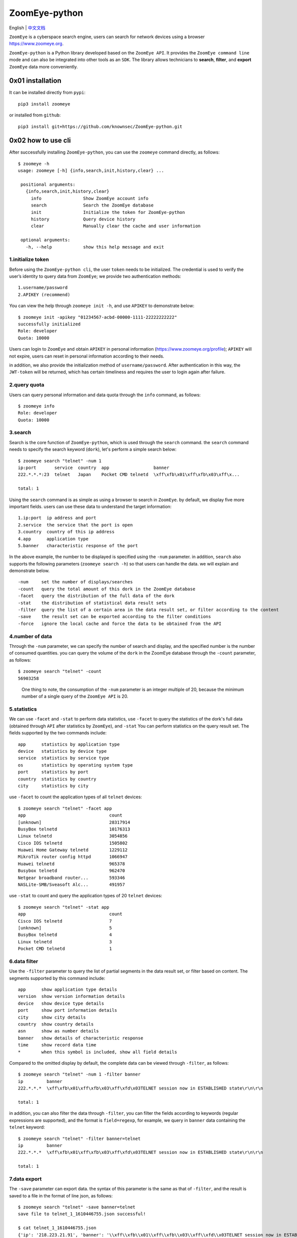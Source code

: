 ZoomEye-python
--------------
English | `中文文档 <docs/README_CN.md>`_

``ZoomEye`` is a cyberspace search engine, users can search for
network devices using a browser https://www.zoomeye.org.

``ZoomEye-python`` is a Python library developed based on the
``ZoomEye API``. It provides the ``ZoomEye command line`` mode and can
also be integrated into other tools as an ``SDK``. The library allows
technicians to **search**, **filter**, and **export** ``ZoomEye`` data
more conveniently.



0x01 installation
~~~~~~~~~~~~~~~~~

It can be installed directly from ``pypi``:

::

   pip3 install zoomeye

or installed from ``github``:

::

   pip3 install git+https://github.com/knownsec/ZoomEye-python.git

0x02 how to use cli
~~~~~~~~~~~~~~~~~~~

After successfully installing ``ZoomEye-python``, you can use the
``zoomeye`` command directly, as follows:

::

   $ zoomeye -h
   usage: zoomeye [-h] {info,search,init,history,clear} ...

    positional arguments:
      {info,search,init,history,clear}
        info                Show ZoomEye account info
        search              Search the ZoomEye database
        init                Initialize the token for ZoomEye-python
        history             Query device history
        clear               Manually clear the cache and user information

    optional arguments:
      -h, --help            show this help message and exit

1.initialize token
^^^^^^^^^^^^^^^^^^

Before using the ``ZoomEye-python cli``, the user ``token`` needs to be
initialized. The credential is used to verify the user’s identity to
query data from ``ZoomEye``; we provide two authentication methods:

::

   1.username/password
   2.APIKEY (recommend)

You can view the help through ``zoomeye init -h``, and use ``APIKEY`` to
demonstrate below:

::

   $ zoomeye init -apikey "01234567-acbd-00000-1111-22222222222"
   successfully initialized
   Role: developer
   Quota: 10000

Users can login to ``ZoomEye`` and obtain ``APIKEY`` in personal
information (https://www.zoomeye.org/profile); ``APIKEY`` will not
expire, users can reset in personal information according to their
needs.

in addition, we also provide the initialization method of
``username/password``. After authentication in this way, the
``JWT-token`` will be returned, which has certain timeliness and
requires the user to login again after failure.

2.query quota
^^^^^^^^^^^^^

Users can query personal information and data quota through the ``info``
command, as follows:

::

   $ zoomeye info
   Role: developer
   Quota: 10000

3.search
^^^^^^^^

Search is the core function of ``ZoomEye-python``, which is used through
the ``search`` command. the ``search`` command needs to specify the
search keyword (``dork``), let's perform a simple search below:

::

   $ zoomeye search "telnet" -num 1
   ip:port       service  country  app                 banner                        
   222.*.*.*:23  telnet   Japan    Pocket CMD telnetd  \xff\xfb\x01\xff\xfb\x03\xff\x...

   total: 1

Using the ``search`` command is as simple as using a browser to search
in ``ZoomEye``. by default, we display five more important fields. users
can use these data to understand the target information:

::

   1.ip:port  ip address and port
   2.service  the service that the port is open
   3.country  country of this ip address
   4.app      application type
   5.banner   characteristic response of the port

In the above example, the number to be displayed is specified using the
``-num`` parameter. in addition, ``search`` also supports the following
parameters (``zoomeye search -h``) so that users can handle the data. we
will explain and demonstrate below.

::

   -num     set the number of displays/searches
   -count   query the total amount of this dork in the ZoomEye database
   -facet   query the distribution of the full data of the dork
   -stat    the distribution of statistical data result sets
   -filter  query the list of a certain area in the data result set, or filter according to the content
   -save    the result set can be exported according to the filter conditions
   -force   ignore the local cache and force the data to be obtained from the API

4.number of data
^^^^^^^^^^^^^^^^

Through the ``-num`` parameter, we can specify the number of search and
display, and the specified number is the number of consumed quantities.
you can query the volume of the ``dork`` in the ZoomEye database through
the ``-count`` parameter, as follows:

::

   $ zoomeye search "telnet" -count
   56903258

..

   One thing to note, the consumption of the ``-num`` parameter is an
   integer multiple of 20, because the minimum number of a single query
   of the ``ZoomEye API`` is 20.

5.statistics
^^^^^^^^^^^^

We can use ``-facet`` and ``-stat`` to perform data statistics, use
``-facet`` to query the statistics of the dork's full data (obtained
through ``API`` after statistics by ``ZoomEye``), and ``-stat`` You can
perform statistics on the query result set. The fields supported by the
two commands include:

::

   app      statistics by application type
   device   statistics by device type
   service  statistics by service type
   os       statistics by operating system type
   port     statistics by port
   country  statistics by country
   city     statistics by city

use ``-facet`` to count the application types of all ``telnet`` devices:

::

   $ zoomeye search "telnet" -facet app
   app                                count
   [unknown]                          28317914
   BusyBox telnetd                    10176313
   Linux telnetd                      3054856
   Cisco IOS telnetd                  1505802
   Huawei Home Gateway telnetd        1229112
   MikroTik router config httpd       1066947
   Huawei telnetd                     965378
   Busybox telnetd                    962470
   Netgear broadband router...        593346
   NASLite-SMB/Sveasoft Alc...        491957

use ``-stat`` to count and query the application types of 20 ``telnet``
devices:

::

   $ zoomeye search "telnet" -stat app
   app                                count               
   Cisco IOS telnetd                  7
   [unknown]                          5
   BusyBox telnetd                    4
   Linux telnetd                      3
   Pocket CMD telnetd                 1


6.data filter
^^^^^^^^^^^^^

Use the ``-filter`` parameter to query the list of partial segments in
the data result set, or filter based on content. The segments supported
by this command include:

::

   app      show application type details
   version  show version information details
   device   show device type details
   port     show port information details
   city     show city details
   country  show country details
   asn      show as number details
   banner   show details of characteristic response
   time     show record data time
   *        when this symbol is included, show all field details

Compared to the omitted display by default, the complete data can be
viewed through ``-filter``, as follows:

::

   $ zoomeye search "telnet" -num 1 -filter banner
   ip         banner                        
   222.*.*.*  \xff\xfb\x01\xff\xfb\x03\xff\xfd\x03TELNET session now in ESTABLISHED state\r\n\r\n

   total: 1

in addition, you can also filter the data through ``-filter``, you can
filter the fields according to keywords (regular expressions are
supported), and the format is ``field=regexp``, for example, we query in
``banner`` data containing the ``telnet`` keyword:

::

   $ zoomeye search "telnet" -filter banner=telnet
   ip         banner                        
   222.*.*.*  \xff\xfb\x01\xff\xfb\x03\xff\xfd\x03TELNET session now in ESTABLISHED state\r\n\r\n

   total: 1


7.data export
^^^^^^^^^^^^^

The ``-save`` parameter can export data. the syntax of this parameter is
the same as that of ``-filter``, and the result is saved to a file in
the format of line json, as follows:

::

   $ zoomeye search "telnet" -save banner=telnet
   save file to telnet_1_1610446755.json successful!

   $ cat telnet_1_1610446755.json
   {'ip': '218.223.21.91', 'banner': '\\xff\\xfb\\x01\\xff\\xfb\\x03\\xff\\xfd\\x03TELNET session now in ESTABLISHED state\\r\\n\\r\\n'}

..

   if you use ``-save`` without any parameters, the query result will be
   saved as a file according to the json format of ``ZoomEye API``. this
   method is generally used to integrate data while retaining metadata;
   the file can be as input, it is parsed and processed again through
   ``cli``, such as ``zoomeye search "xxxxx.json"``.


8.graphical data
^^^^^^^^^^^^^^^^

The ``-figure`` parameter is a data visualization parameter. This parameter provides two display methods: ``pie (pie chart)`` and ``hist (histogram)``. The data will still be displayed without specifying it. When ``-figure`` is specified , Only graphics will be displayed. The pie chart is as follows:

.. figure:: https://raw.githubusercontent.com/knownsec/ZoomEye-python/master/images/image-20210205004653480.png
    :width: 500px

.. figure:: https://raw.githubusercontent.com/knownsec/ZoomEye-python/master/images/image-20210205005016399.png
    :width: 500px

The histogram is as follows:

.. figure:: https://raw.githubusercontent.com/knownsec/ZoomEye-python/master/images/image-20210205004806739.png
    :width: 500px

.. figure:: https://raw.githubusercontent.com/knownsec/ZoomEye-python/master/images/image-20210205005117712.png
    :width: 500px


9. IP history
^^^^^^^^^^^^^

``ZoomEye-python`` provides the function of querying IP historical device data. Use the command ``history [ip]`` to query the historical data of IP devices. The usage is as follows:

::

    $zoomeye history "207.xx.xx.13" -num 1
    207.xx.xx.13
    Hostnames:                    [unknown]
    Country:                      United States
    City:                         Lake Charles
    Organization:                 fulair.com
    Lastupdated:                  2021-02-18T03:44:06
    Number of open ports:         1
    Number of historical probes:  1

    timestamp                  port/service               app                        raw_data
    2021-02-18 03:44:06        80/http                    Apache httpd               HTTP/1.0 301 Moved Permanently...



By default, five fields are shown to users:

::

    1. time     recorded time
    2. service  open service
    3. port     port
    4. app      web application
    5. raw      fingerprint information


Use ``zoomeye history -h`` to view the parameters provided by ``history``.

::

    $zoomeye history -h

    usage: zoomeye history [-h] [-filter filed=regexp] [-force] ip

    positional arguments:
      ip                    search historical device IP

    optional arguments:
      -h, --help            show this help message and exit
      -filter filed=regexp  filter data and print raw data detail. field:
                            [time,port,service,app,raw]
      -force                ignore the local cache and force the data to be
                            obtained from the API

The following is a demonstration of ``-filter``:


::

    $zoomeye history "207.xx.xx.13" -filter "time=^2019-08,port,service"
    207.xx.xx.13
    Hostnames:                    [unknown]
    Country:                      United States
    City:                         Lake Charles
    Organization:                 fulair.com
    Lastupdated:                  2019-08-16T10:53:46
    Number of open ports:         3
    Number of historical probes:  3

    time                       port                       service
    2019-08-16 10:53:46        389                        ldap
    2019-08-08 23:32:30        22                         ssh
    2019-08-03 01:55:59        80                         http


The `-filter` parameter supports the filtering of the following five fields:

::

    1.time      scan time
    2.port      port information
    3.service   open service
    4.app       web application
    5.raw       original fingerprint information
    *           when this symbol is included, show all field details


A display of the ``id`` field is added during the display. ``id`` is the serial number. For the convenience of viewing, it cannot be used as a filtered field.

..

    Note: At present, only the above five fields are allowed to filter.

    The user quota will also be consumed when using the ``history`` command. The user quota will be deducted for the number of pieces of data returned in the ``history`` command. For example: IP "8.8.8.8" has a total of ``944`` historical records, and the user quota of ``944`` is deducted for one query.

10.cleanup function
^^^^^^^^^^^^^^^^^^^^

Users search for a large amount of data every day, which causes the storage space occupied by the cache folder to gradually increase; if users use ``ZoomEye-python`` on a public server, it may cause their own ``API KEY`` and ``ACCESS TOKEN`` to leak .
For this reason, ``ZoomEye-python`` provides the clear command ``zoomeye clear``, which can clear the cached data and user configuration. The usage is as follows:

::

    $zoomeye clear -h
    usage: zoomeye clear [-h] [-setting] [-cache]

    optional arguments:
      -h, --help  show this help message and exit
      -setting    clear user api key and access token
      -cache      clear local cache file


11.data cache
^^^^^^^^^^^^^

``ZoomEye-python`` provides a caching in ``cli`` mode, which is located
under ``~/.config/zoomeye/cache`` to save user quota as much as
possible; the data set that the user has queried will be cached locally
for 5 days. when users query the same data set, quotas are not consumed.


0x03 video
~~~~~~~~~~

`ZoomEye-python is demonstrated under Windows, Mac, Linux, FreeBSD
<https://weibo.com/tv/show/1034:4597603044884556?from=old_pc_videoshow>`_

|asciicast|

0x04 use SDK
~~~~~~~~~~~~

.. _initialize-token-1:

1.initialize token
^^^^^^^^^^^^^^^^^^

Similarly, the SDK also supports two authentication methods,
``username/password`` and ``APIKEY``, as follows:

**1.user/pass**

.. code:: python

   from zoomeye.sdk import ZoomEye

   zm = ZoomEye(username="username", password="password")

**2.APIKEY**

.. code:: python

   from zoomeye.sdk import ZoomEye

   zm = ZoomEye(api_key="01234567-acbd-00000-1111-22222222222")

2.SDK API
^^^^^^^^^

The following are the interfaces and instructions provided by the SDK:

::

   1.login()
     use username/password or APIKEY for authentication
   2.dork_search(dork, page=0, resource="host", facets=None)
     search the data of the specified page according to dork
   3.multi_page_search(dork, page=1, resource="host", facets=None)
     search multiple pages of data according to dork
   4.resources_info()
     get current user information
   5.show_count()
     get the number of all matching results under the current dork
   6.dork_filter(keys)
     extract the data of the specified field from the search results
   7.get_facet()
     get statistical results of all data from search results
   8.history_ip(ip)
     query historical data information of an ip
   9.show_site_ip(data)
     traverse the web-search result set, and output the domain name and ip address
   10.show_ip_port(data)
     traverse the host-search result set and output the ip address and port

3.SDK example
^^^^^^^^^^^^^

.. code:: python

   $ python3
   >>> import zoomeye.sdk as zoomeye
   >>> dir(zoomeye)
   ['ZoomEye', 'ZoomEyeDict', '__builtins__', '__cached__', '__doc__',
   '__file__', '__loader__', '__name__', '__package__', '__spec__',
   'fields_tables_host', 'fields_tables_web', 'getpass', 'requests',
   'show_ip_port', 'show_site_ip', 'zoomeye_api_test']
   >>> # Use username and password to login
   >>> zm = zoomeye.ZoomEye()
   >>> zm.username = 'username@zoomeye.org'
   >>> zm.password = 'password'
   >>> print(zm.login())
   ....JIUzI1NiIsInR5cCI6IkpXVCJ9.....
   >>> data = zm.dork_search('apache country:cn')
   >>> zoomeye.show_site_ip(data)
   213.***.***.46.rev.vo***one.pt ['46.***.***.213']
   me*****on.o****e.net.pg ['203.***.***.114']
   soft********63221110.b***c.net ['126.***.***.110']
   soft********26216022.b***c.net ['126.***.***.22']
   soft********5084068.b***c.net ['126.***.***.68']
   soft********11180040.b***c.net ['126.***.***.40']
   ...

.. _search-1:

4.search
^^^^^^^^

As in the above example, we use ``dork_search()`` to search, and we can
also set the ``facets`` parameter to obtain the aggregated statistical
results of the full data of the dork. for the fields supported by
``facets``, please refer to **2.use cli - 5.statistics**. as follows:

.. code:: python

   >>> data = zm.dork_search('telnet', facets='app')
   >>> zm.get_facet()
   {'product': [{'name': '', 'count': 28323128}, {'name': 'BusyBox telnetd', 'count': 10180912}, {'name': 'Linux telnetd', ......

..

   ``multi_page_search()`` can also search. use this function when you
   need to obtain a large amount of data, where the ``page`` field
   indicates how many pages of data are obtained; and ``dork_search()``
   only obtains the data of a specified page.

.. _data-filter-1:

5.data filter
^^^^^^^^^^^^^

the ``dork_filter()`` function is provided in the SDK, we can filter the
data more conveniently and extract the specified data fields as follows:

.. code:: python

   >>> data = zm.dork_search("telnet")
   >>> zm.dork_filter("ip,port")
   [['180.*.*.166', 5357], ['180.*.*.6', 5357], ......

..

   since the fields returned by ``web-search`` and ``host-search``
   interfaces are different, you need to fill in the correct fields when
   filtering. the fields included in ``web-search``: app / headers /
   keywords / title / ip / site / city / country the fields included in
   ``host-search``: app / version / device / ip / port / hostname / city
   / country / asn / banner


0x05 contributions
~~~~~~~~~~~~~~~~~~

| `r0oike@knownsec 404 <https://github.com/r0oike>`__
| `0x7F@knownsec 404 <https://github.com/0x7Fancy>`__
| `fenix@knownsec 404 <https://github.com/13ph03nix>`__
| `dawu@knownsec 404 <https://github.com/d4wu>`__

0x06 issue
~~~~~~~~~~

| **1.The minimum number of requests for SDK and command line tools is
  20**
| Due to API limitations, the minimum unit of our query is 20 pieces of
  data at a time. for a new dork, whether it is to view the total number
  or specify to search for only 1 piece of data, there will be an
  overhead of 20 pieces; of course, in the cli, we provide a cache, the
  data that has been searched is cached locally
  (``~/.config/zoomeye/cache``), and the validity period is 5 days,
  which can greatly save quota.

| **2.How to enter dork with quotes?**
| When using cli to search, you will encounter dork with quotes, for example: ``"<body style=\"margin:0;padding:0\"> <p align=\"center\"> <iframe src=\ "index.xhtml\""``, when dork contains quotation marks or multiple quotation marks, the outermost layer of dork must be wrapped in quotation marks to indicate a parameter as a whole, otherwise command line parameter parsing will cause problems. Then the correct search method for the following dork should be: ``'"<body style=\"margin:0;padding:0\"> <p align=\"center\"> <iframe src=\"index.xhtml\" "'``.

.. figure:: https://raw.githubusercontent.com/knownsec/ZoomEye-python/master/images/image-20210205131713799.png
    :width: 500px


.. figure:: https://raw.githubusercontent.com/knownsec/ZoomEye-python/master/images/image-20210205131802799.png
    :width: 500px


| **3.Why is there inconsistent data in facet?**
| The following figure shows the full data statistics results of
  ``telnet``. the result of the first query is that 20 data query
  requests (including the statistical results) were initiated by cli one
  day ago by default, and cached in a local folder; the second time We
  set the number of queries to 21, cli will read 20 cached data and
  initiate a new query request (actually the smallest unit is 20, which
  also contains statistical results), the first query and the second
  query a certain period of time is in between. during this period of
  time, ``ZoomEye`` periodically scans and updates the data, resulting
  in the above data inconsistency, so cli will use the newer statistical
  results.
  
.. figure:: https://raw.githubusercontent.com/knownsec/ZoomEye-python/master/images/image-20210111111035187.png
    :width: 500px

| **4.Why may the total amount of data in ZoomEye-python and the browser
  search the same dork be different?**
| ``ZoomEye`` provides two search interfaces: ``/host/search`` and
  ``/web/search``. only ``/host/search`` is used in ``ZoomEye-python``.
  in most cases, the data provided by the host interface can cover more
  than 90% or even 100% of the data, so the accuracy of the data can be
  guaranteed. when the API makes a request, the user quota will be
  consumed. if the two interfaces are compatible if it does, it will
  consume more user quota; therefore, in the command line tool, only the
  ``/host/search`` interface is used for searching.

.. figure:: https://raw.githubusercontent.com/knownsec/ZoomEye-python/master/images/image-20210111141028072.png
    :width: 500px

.. figure:: https://raw.githubusercontent.com/knownsec/ZoomEye-python/master/images/image-20210111141114558.png
    :width: 500px

| **5.The quota information obtained by the info command may be
  inconsistent with the browser side?**
| The browser side displays the free quota and recharge quota
  (https://www.zoomeye.org/profile/record), but only the free quota
  information is displayed in ``ZoomEye-python``, we will fix it in the
  subsequent version This question.

0x07 404StarLink Project
~~~~~~~~~~~~~~~~~~~~~~~~

.. figure:: https://github.com/knownsec/404StarLink-Project/raw/master/logo.png

``ZoomEye-python`` is a part of 404Team `Starlink
Project <https://github.com/knownsec/404StarLink-Project>`__. If you
have any questions about ``ZoomEye-python`` or want to talk to a small
partner, you can refer to The way to join the group of Starlink Project.

-  https://github.com/knownsec/404StarLink-Project#community

--------------

| References:
| https://www.zoomeye.org/doc

| knownsec 404
| Time: 2021.01.12

.. |asciicast| image:: https://asciinema.org/a/qyDaJw9qQc7UjffD04HzMApWa.svg
   :target: https://asciinema.org/a/qyDaJw9qQc7UjffD04HzMApWa




















